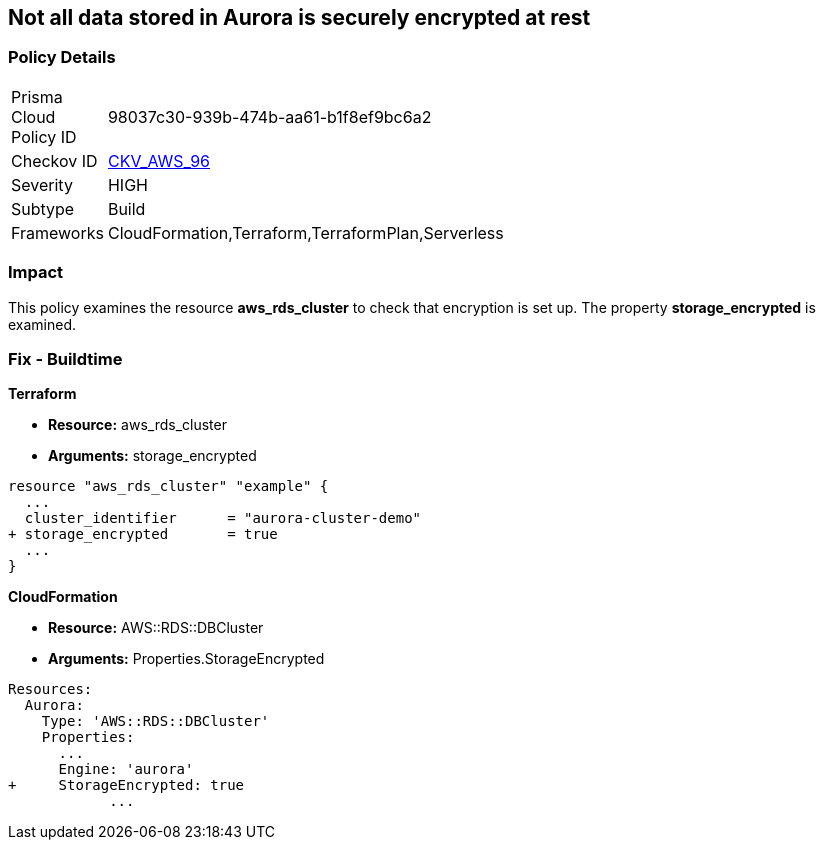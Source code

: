== Not all data stored in Aurora is securely encrypted at rest


=== Policy Details 

[width=45%]
[cols="1,1"]
|=== 
|Prisma Cloud Policy ID 
| 98037c30-939b-474b-aa61-b1f8ef9bc6a2

|Checkov ID 
| https://github.com/bridgecrewio/checkov/tree/master/checkov/terraform/checks/resource/aws/AuroraEncryption.py[CKV_AWS_96]

|Severity
|HIGH

|Subtype
|Build

|Frameworks
|CloudFormation,Terraform,TerraformPlan,Serverless

|=== 



=== Impact
This policy examines the resource *aws_rds_cluster* to check that encryption is set up.
The property  *storage_encrypted* is examined.

////
=== Fix - Runtime


AWS Console


TBA


CLI Command

////

=== Fix - Buildtime


*Terraform* 


* *Resource:* aws_rds_cluster
* *Arguments:* storage_encrypted


[source,go]
----
resource "aws_rds_cluster" "example" {
  ...
  cluster_identifier      = "aurora-cluster-demo"
+ storage_encrypted       = true
  ...
}
----


*CloudFormation* 


* *Resource:* AWS::RDS::DBCluster
* *Arguments:* Properties.StorageEncrypted


[source,yaml]
----
Resources:
  Aurora:
    Type: 'AWS::RDS::DBCluster'
    Properties:
      ...
      Engine: 'aurora'
+     StorageEncrypted: true
            ...
----
